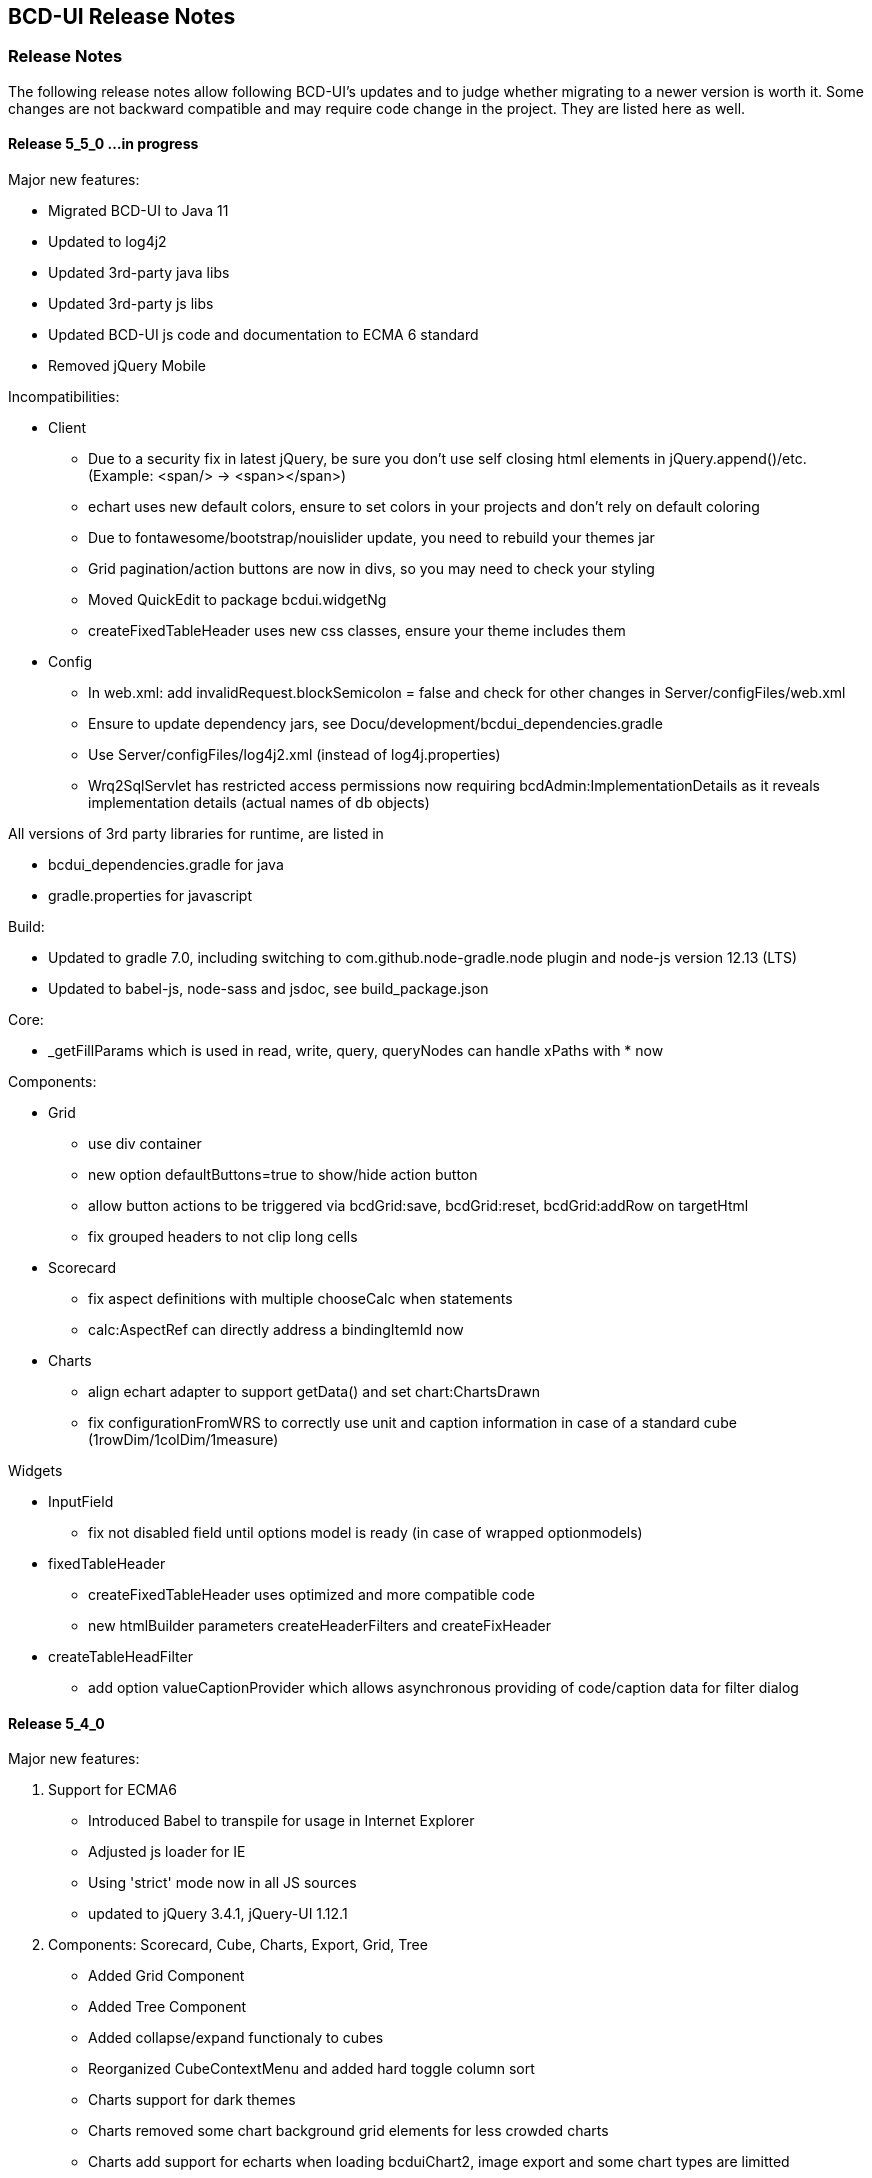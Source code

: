 [[DocReleaseNotes]]
== BCD-UI Release Notes

=== Release Notes

The following release notes allow following BCD-UI's updates and to judge whether migrating to a newer version is worth it.
Some changes are not backward compatible and may require code change in the project. They are listed here as well.

==== Release 5_5_0 ...in progress

.Major new features:
* Migrated BCD-UI to Java 11
* Updated to log4j2
* Updated 3rd-party java libs
* Updated 3rd-party js libs
* Updated BCD-UI js code and documentation to ECMA 6 standard
* Removed jQuery Mobile

.Incompatibilities:
* Client
** Due to a security fix in latest jQuery, be sure you don't use self closing html elements in jQuery.append()/etc. (Example: <span/> -> <span></span>)
** echart uses new default colors, ensure to set colors in your projects and don't rely on default coloring
** Due to fontawesome/bootstrap/nouislider update, you need to rebuild your themes jar
** Grid pagination/action buttons are now in divs, so you may need to check your styling
** Moved QuickEdit to package bcdui.widgetNg
** createFixedTableHeader uses new css classes, ensure your theme includes them
* Config
** In web.xml: add invalidRequest.blockSemicolon = false and check for other changes in Server/configFiles/web.xml
** Ensure to update dependency jars, see Docu/development/bcdui_dependencies.gradle
** Use Server/configFiles/log4j2.xml (instead of log4j.properties)
** Wrq2SqlServlet has restricted access permissions now requiring bcdAdmin:ImplementationDetails as it reveals implementation details (actual names of db objects)

.All versions of 3rd party libraries for runtime, are listed in
* bcdui_dependencies.gradle for java
* gradle.properties for javascript

.Build:
* Updated to gradle 7.0, including switching to com.github.node-gradle.node plugin and node-js version 12.13 (LTS)
* Updated to babel-js, node-sass and jsdoc, see build_package.json

.Core:
* _getFillParams which is used in read, write, query, queryNodes can handle xPaths with * now

.Components:
* Grid
** use div container
** new option defaultButtons=true to show/hide action button
** allow button actions to be triggered via bcdGrid:save, bcdGrid:reset, bcdGrid:addRow on targetHtml
** fix grouped headers to not clip long cells

* Scorecard
** fix aspect definitions with multiple chooseCalc when statements
** calc:AspectRef can directly address a bindingItemId now

* Charts
** align echart adapter to support getData() and set chart:ChartsDrawn
** fix configurationFromWRS to correctly use unit and caption information in case of a standard cube (1rowDim/1colDim/1measure)

.Widgets
* InputField
** fix not disabled field until options model is ready (in case of wrapped optionmodels)

* fixedTableHeader
** createFixedTableHeader uses optimized and more compatible code
** new htmlBuilder parameters createHeaderFilters and createFixHeader

* createTableHeadFilter
** add option valueCaptionProvider which allows asynchronous providing of code/caption data for filter dialog

==== Release 5_4_0

.Major new features:

. Support for ECMA6
* Introduced Babel to transpile for usage in Internet Explorer
* Adjusted js loader for IE
* Using 'strict' mode now in all JS sources
* updated to jQuery 3.4.1, jQuery-UI 1.12.1

. Components: Scorecard, Cube, Charts, Export, Grid, Tree
* Added Grid Component
* Added Tree Component
* Added collapse/expand functionaly to cubes
* Reorganized CubeContextMenu and added hard toggle column sort
* Charts support for dark themes
* Charts removed some chart background grid elements for less crowded charts
* Charts add support for echarts when loading bcduiChart2, image export and some chart types are limitted
* Add support for radar chart when using it
* Cube allows dims-only and measure-only reports, for measure only, you can decide if the data should be aggregated or not
* Cube DND flyover when specifying @description on LevelRef and Measure nodes
* Renderer doesn't need an existing targetHtml nor defining one at all on creation. Member function setTargetHtml can be used to set and change target.
The Renderer either works directly with the specified element or (in case of specified via id) does an element lookup by id.
* Excel Report export moved to client side using FileSaver.js
* Detail Export got column chooser options, check exportMode attribute for a customized column export/save selection and a wrqModify callback function
* Remove client refresh on detail export which is not needed. Change context menu action from
    <JavaScriptAction>bcdui._migPjs._$(this.eventSrcElement).trigger("cubeActions:contextMenuCubeClientRefresh", {actionId: 'exportWysiwygAsExcel'})</JavaScriptAction>
    to
    <JavaScriptAction>bcdui._migPjs._$(this.eventSrcElement).trigger("cubeActions:reportExport")</JavaScriptAction>
* Added support for voice and free-text control

. Widgets
* periodChooser got new options: useSimpleXPath to use a straight forward xpath, autoPopup to directly show the popup calendar and suppressButtons to not show any buttons at all, showClearButton (default on for non mandatory) to allow cleaning of input
* createFilterTableHeader function to add a filter header on a renderer. Uses createTableHeadFilter function which can be reused for other header filters (like grid) 
* enableNavPath attribute to turn on/off navPath linkage (default is off (false))
* New widget: "slider", based on noUiSlider implementation
* Context menu: added support for multi-context, i.e. <div contextId="is-editable is-removable"></div>
* menu.xml: added implicit i18n support for title, caption attributes; please, take a look at "incompatibilites" as well.
* Introduce body bcdSingletonHolder div where bcdCalendar, bcdAutocompletionBox, etc should be attached
* tab menu fires custom events (bcd:widget.tab.hide bcd:widget.tab.show) on the single tab areas
* inputField gets hideWildcardChar option to not attach asterisk characters (dimchooser supports it via dimconfig)
* tabMenu can be persisten
* New PasteList widget with support of in-clause

. Core
* Promise polyfill: ecma6-promise (used for IE)
* Wrs: add support for JDBC SQLXML type
* Wrs: Added filter with support for http 'expires' and '304' with 'Last-Modified' controlled by bcd_cache_scope
* SimpleModel: add saveChain/Parameters to be able to modify save actions
* DataProvider: added support for xpath with placeholders/fill parameters for query/queryNodes/read/write/remove operations. Mainly for handling quote/apostrophe issues when dynamically building up xPath Expressions
    Example: bcdui.wkModels.guiStatus.read("//guiStatus:ClientSettings/guiStatus:Test[@caption='{{=it[0]}}' and @caption2='{{=it[1]}}']", ["china's republic", "drag\"n drop"]);
* BindingSet Relation added IsLike condition for joins
* filterRowsTemplate gets enhancement of condition attributes and filterlists
* moved save handling from SimpleModel to DataProvider
* New bnd:BindingSet/bnd:C/@skipStartupRead attribute. If set to true, this BindingItem is not read on startup

. Themes
* theme update: the new bcd-ui theme is based on Bootstrap v4.3.1, with FontAwesome 5.8.1 included
* new pageEffect bcdEffectPageStickyFooter
* HtmlBuilderTemplate passes-through any attribute on wrs:C in {http://www.w3.org/1999/xhtml} namespace - prefixed by 'html' - and merges html:class appropriately
* HtmlBuilderTemplate sets bcdNegNumber class on an element in case number's value is negative

. Security
* Server writing passwords is now secured and salt is added automatically
* added implicit subjectFilter bcd_userId:userId with fixed filter value
* client-controlled subject filters
** the new servlet-filter de.businesscode.bcdui.web.filters.SubjectSettingsFilter allows setting subject filters from client
** client-controlled subject filters can be set from client via bcdui.util.security API
* Optimized row level security supporting data not requiring filtering: SubjectFilterType in subjectSettings.xml can be tagged to say null-values can be accessed by everyone in reading
* SubjectFilters sare now also applied during write.
** All values must be in the values that are also allowed on reading
** Missing values are added if the are in SubjectFilters but not in the Wrs as long as they are unambiguous
** Allowed are a single SubjectFilter, a flat bnd:And or a flat bnd:Or, but no nested expressions
* OAuth2: add general support with Shiro integration for authentication.
** Add OAuth2 authentication modules for Microsoft Azure / Graph and Google and allow combining with bcd_sec_ authorization
* Default timeout for bcd_sec_usersettings changed from 2 min to 1 hour in shiro settings to decrease database reads

. Server
* Updated 3rd party jars (apache commons etc) to latest versions
* Add notLike and notIn operators to f:Filter, including universal filter widget
* Wrq where and having clause does now understand virual binding items: f:Expression/@bRef referencing a wrq:Columns/wrq:C which is having a wrq:Calc expressing, are now using that wrq:Calc expression
* New /bnd:BindingSet/bnd:C/@skipStartupRead to allow skipping an binding item at inital read on startup
. Build / Dev / Docu
* In Eclipse, sub-projects Client, Server, Theme etc now have names BCD-UI--SubProjectName to keep them together in the navigation tree
* Switched to gradle 4.2, added gradle wrapper, updated nodeJs to 6.11
* Updated bcduiApiStubs.js to fit Eclipse Oxygen+Tern and IDEA 2017.2
* HTML JS API docu is now showing source names and lines
* Updated web.xml to reflect an improved default setup

.Major bug fixes:
* I18n: local messages.xml catalog file can contain multi language enabling full i18n support w/o database
* HTML Custom Elements for Safari broke after Safari switched to Webcomponents API v1
* DBProperties did not close its db connection correctly

.Backward Incompatibilities:

* Menu: when using old scss themes, you need to specify '{ bcdui: { legacyTheme: true } }' in bcdui/conf/settings.json
* jQueryMobile is not compatible with jQuery 3.x anymore. When using jQueryMobile, you need to build bcdui with a jQuery 2.x
* bcd_virtualFileSystem got additional columns updatedBy, last_update, bcd_userId with additional writebacks and security constraints and a new additional key column
* Component: cube/scorecard blindUpDowns, ranking require new i18n keys (bcd_Rank_, bcd_Sc_Blind_, bcd_Cb_Blind_)
* Charts: Moved VML drawer to BCD-UI-DE
* Updated 3rd party jars (apache commons etc) to latest versions
* Cube: for templateManager, RankingEditor or Summary, you need to include bcduiComponent in addition to bcduiCube. Symptom: _renderSummaryArea is undefined
** CubeContextMenu, Sort Measre is replaced by Column Sorting, when using custom context menus, remove calls to setSortMeasure, add calls to setColumnSort
** If a template is selected and then maually modified later, cube:Layout/@name and @description attributes are appeded with ' - '+bcd_Edit_Modified
* Export: removed bcdui.component.exports.excel functions (detailExport, exportHTMLElement). Use bcdui.component.exports detailExport, exportWysiwygAsExcel functions.
* New entries for Eclipse injection to support ECMA5 transpiled sources, see Docu/development/eclipseInjected.xml
* Widgets: navpath generation is turned off by default, use widget's enableNavPath attribute to turn it on
* menu.xml: "bcdTranslate" attribute dropped, use "caption" instead
* I18n
** the servlet de.businesscode.bcdui.web.i18n.I18nServlet must be registered in web.xml (and made accessible to public)
** the servlet filter de.businesscode.bcdui.web.filters.SubjectSettingsFilter must be registered to web.xml, right after security filter (i.e. shiro)
** Add user_login to bcd_sec_user
** If you want to use salted passwords, add password_salt to bcd_sec_user and salt existing passowrds
** Also add bcdui/i18n/default/lang if you want another default language than en, see web.xml
* removed bcdui.widget._createTopLevelElement function, switch to use bcdui.util.getSingletonElement
* SubjectFilters are now also applied on writing, details see above
* bcd_user_sec writing is now secured if using the new BindingSet xml
* Signiture of WriteProcessingCallback#processEndRow changed
* FAR module is optional, specify it in your bcduiLoadFiles attribute
* Increased timeout for bcd_sec_usersettings is now 1 hour, was 2 min
* In some cases requestDocumentBuilder.xslt, also used in AutoModel, did not limit the bRefs from filters to those given in the list, no it does. If setup incorrectly before, they are missing now.

==== Release 5_2_0

.Major new features:

. Components: Scorecard, Cube, Charts, Export
* Scorecard configurator added support for templates, ranking, sorting
* New reporting component added: a Free Analysis Report component (FAR)

. Widgets
* htmlHeaderBuilder now adds css classes bcdDimension/bcdMeasure
* New filter widget bcduiUniversalFilterNg allowing AND/OR expressions

. Core
* wrs-request wrq now supports HAVING clause
* New bcdui.wkModels.bcdCategories well-known model
* New Wrq2SqlServlet returning plain SQL generated from WRS-Request
* Extended features for taking over filters for detail export and drill

.Backward Incompatibilities:
. dm:FilterTranslation, dm:DimensionTranslation and dm:PeriodTranslation were renamed to dm:FT, dm:DT and dm:PT
. dm:FilterTranslation toRangeWhen attribute was moved to dm:PeriodTranslation
. LoginServlet was removed, adjust web.xml and let loginform have action=""
. bcdui.utils.wrsUtils.postWrs: onSuccessCb, onFailureCb become onSuccess, onFailure

==== Release 5_1_0

.Major new features:

. Components: Scorecard, Cube, Charts, Export
* Added Scorecard configurator with a drag'n drop area similar to the cube one
* Scorecard new scc:Description element in configuration, picked up by tooltip
* Scorecard new scc:Kpi/@skipAspects allows to list space separated per kpi, which aspects do not apply. Per default bcdFailure and bcdFrequeny are disabled for KPI which are not of type i/t
* dm:Measure element has got dm:Categories definition, currently supported by Free Analysis Report component (FAR)
* new dm:DimensionsAndMeasures/dm:Dimensions/dm:DimensionRef element now references dm:Levels of entire Dimension from /bcdui/conf/dimensions.xml
* new dm:CategoryTypes element defining a global set of categories used for Dimensions and Levels in /bcdui/conf/categories.xml

. Widgets
* New widget: Added dropDown Button functionality
* PeriodChooser has quick-pick options for LastDay/Week/Month (depending on the allowed options)
* DimensionChooser has new parameter to limit number of shown levels
* SideBySideChooser has new parameter doSortOptions to enable/disable sorting of optionsmodel (default is true)
* SideBySideChooser has got up/down controls to rearrange target selection

. Core
* bcdui.core.DataProviderWithXPathNodes can now be used as input model for transformations.

. Security / Bindings / WebRowSet
* Preventing XML injection via entities and XIncludes for client provided files

. Build / Dev / Docu
* Eclipse ApiStubs for IDE autosuggest is now one file only
* JSDoc Introduced new well-known types for modelXPath, WritableModelXPath, chainDef, i18nToken, targetHtmlRef

.Major bug fixes:
. META-INF/gitInformation about git's local repo status is back again

.Incompatibilities:
. Removed SideBySideChooser source and targetKey attributes. source/targetCaption (removed prefix 'default') attributes support i18n now
. DimensionChooser auto hides level selector if number of visible levels is 1, this now also applies i fonly one is left via visible=false
. Library logging is using application server's local time for timestamps (has used database timestamp before).
  Due to asynchronous nature of logging the logging event creation time is now captured rather than database record insertion time.
  Affected loggers: bcd_log_access, bcd_log_error, bcd_log_login, bcd_log_page, bcd_log_session, bcd_log_sql
. bcdui.core.DataProviderWithXPathNodes: .getData() returns a document now (instead of an element), hence if used as a parameter to XSL-T the
  parameter references the document the root element is accessed via xpath: $someParam/* ( previously was referenced by $someParam ).
  Related to this change /wrs/requestDocumentBuilder.xslt has been modified on lookups for params: $additionalFilterXPath, $additionalPassiveFilterXPath
  both using the DataProviderWithXPathNodes
. If you used cubeConfigurator's isDefaultHtmlLayout='false' before, you need to provide bcdCubeDndMatrix container yourself

==== Release 5_0_0

Major new features:

. Overall
* Made BCD-UI Community Edition available on github

Incompatibilities:
. Removed widgets: button, textArea and sideBySideChooser. Use widgetNg variants instead.
. web.xml: remap servlet-class for bcdui4.CacheManager to de.businesscode.bcdui.web.servlets.CacheManagerEnterprise
. Static Resources: change API call from StaticResourceServlet.Resource.fetchResource(..) to StaticResourceServlet.StaticResourceProvider.getInstance().getResource(..)
. Mapping of client artifacts has changed from '/bcdui/js/...' to '/bcdui/js/...' and for xslt accordingly.
. if you used cubeConfigurator's isDefaultHtmlLayout='false' before, you need to provide bcdCubeDndMatrix container yourself

Internal:
. Switched scorecard and cube dnd to 960 grid for defaultHtml Layout

==== Release 4_6_1

Major new features:
. Components: Scorecard, Cube, Grid, Charts, Export
* Cube/cubeModel default status model is guiStatusEstablished now
* New Wrs-to-Excel feature, also supporting writing into Excel templates. bcdui.component.exports.exportToExcelTemplate
* Aligned export filename generation when using navpaths, navpath info also available in wysiwyg and detail export
* Added predefined bcdRawValues scorecard aspect to report indicator and total values
* Added toRangeWhen FilterTranslation support for scorecard to analysis drills
* Enhanced bcdAspectDefaultWrqBuilder to support aspect dimensions filters
* CubeConfigurator, use bcdui.config.clientRights.bcdCubeTemplateEdit well known user right for hasUserEditRole attribute (either * for all or cubeId as value)
* CubeDND area uses i18n keys (bcd_*Dimensions, bcd_*Measures) for headers and background.
* Scorecard new whenKpiAttr switch for aspects
* CubeConfigurator, added maxMeasures and maxDimension limitation options

. Widgets
* PeriodChooser supports postfixes
* BlindUpDown listens on targetXPath changes and sets min-width depending on the width of its body
* Automatic navPath generation for widgets. Use bcdui.widget.createNavPath to grab/draw/update formatted captions or bcdui.widget.getCurrentNavPath as a plain getter.
* New attribute WidgetCaption where you can define a name for the widget (e.g. used in navPath) Use bcdui.widget.getWidgetCaption to get (translated) WidgetCaption attribute
* New attribute noEffect for blindUpDown for a simple show/hide (to avoid issues with IE chart gradients)
* Switched to NG versions of button, sideBySide and textarea
* Aligned scorecard/cube/chart tooltips

. Core
* Add new config feature for project-wide settings, defaults can be overwritten in bcdui/conf/settings.json
* BuiErrorLogAppender, BuiAccessLogAppender are added programmatically. Same for listener classes and levels
* New extension points renderHeaderColumnToken and createHeaderRow in htmlHeaderBuilder to customize add specific renderer to a header
* bcdui.config.clientRights object holds "bcdClient" security settings as array
* New bnd:WrqModifiers element for BindingSets allowing last-menu server-only WrsRequest modifications, for example to add or modify a f:Filter to fit table partitioning.
* wrsUtils do now accept DataProvider instead of DOM

. Security / Bindings / WebRowSet
* SubjectFilter in a BindingSet/SubjectSettings/SubjectFilters can be nested within And, Or elements. Top level default connective is AND.
* Cleaned reserved words list for oracle for select clause
* New WrsRequest modifier system for manipulating requests server side, just before they hit the database
* SubjectSetting bcdExport:maxRows and bcdWrs:maxRows added which allows user specific setting of export and wrs row limits
* New Windows-based single sign on with kerberos SPNEGO
* SubjectSettings row level security can now handle IN clause for few values instead of table join


Incompatibilities:
. Cube measure sort is only available when no VDMs or column dimensions are available
. Dimchooser works on bcdDimension attributes now, f:Or[@id] is replaced with bcdDimension, f:And[@id] attribute was removed
. Dimchooser's configuration model has renderer namespace and filterCondition element is aligned to FilterCondition
. buildPeriodFilters.xslt was removed
. PeriodChooser/formulaEditor, removed use of bcdWidgetId and removed legacy id bcdContainer_ prefix
. Remove de.businesscode.bcdui.web.errorLogging.BuiErrorLogAppender from log4j.properties to avoid double logging
. SubjectFilter elements in a BindingSet document must be collected inside the SubjectFilters root element
. Aligned columns in bcd_log_* tables. Double check yours against the well known ones in BCDUI
. Renamed bcd_error_logging bindingSet to bcd_log_error
. Renamed WidgetNG button onclick to onClickAction to avoid customTags issue with html onclick
. Please double check log4j.properties and web.xml for updated logging entries (session logging needs web.xml listener and shiro authenticator listener)
. Log tables need a log_time column which uses a default timestamp
. bcd_log_page renamed to bcd_log_pageperformance
. When using cellAndGuiStatusFilter via filterFromCell.xslt, period filters don't have @dateFrom/To attributes anymore
. Reduced list of Oracle reserved words, may lead to unwanted table alias in SQL. Consider bcdNoTableAlias. or raise list needs to be extended again for common cases.
. removed activeX based exports and especially mergeExport from lib, application exports should use the new ones (or include the merge function in the application)
. cube hides empty cells now by default. If this is not required, use cube:Layout/@removeEmptyCells="false"
. tree renderer uses buttonNG template, update specific renderers from button to buttonNg
. Removed ActiveX base client ide exports
. legacy themes need #bcdChartToolTip setting

==== Release 4_6_0

Major new features:

. Overall
* Reworked and updated JSDoc for all public JS API, provided as searchable HTML docu
* Removed all global JS symbols except bcdui and guiStatus
* Clear separation of public and private JS API calls via JSDoc
* Generating jsApiStubs with public API for IDE support
* Introduced file goups allowing to load only parts of BCD-UI
* Introduced targetHtml attribute which supports dom/jquery elements, selectors and ids for renderers and widgets
* Introduced HTML custom elements for renderers and widgets

. Components: Scorecard, Cube, Grid, Charts, Export

* Cube can now be instantiated as a class via new.
* New parameter 'contextMenu' for Cube and Scorecard allows to provide a custom url. true means default context menu, false is default and means no context menu.
* Export: 'no export' messsage is now i18n and supports custom messages.
* Scorecard aspects: Introduced calc:ExtensionRef as a reference to a fix value in scc:Extensions.
* Added common dm:DetailData specification for scorecard and cube.
* Introducing config attribute as a replacement for metaData, metaDataModel

. Widgets
* Introducing targetHtml attribute which supports dom/jquery elements, selectors and ids
* Switched to js rendering for widgets: dimChooser,formulaEditor,inputField,multiSelect,periodChooser,sideBySideChooser,singleSelect,textArea
* PeriodChooser sets "firstSelectableDay" (when not given, use today) when clicking the input fields
* For BlindUpDown Area, removed bodyIdOrElement and extra div in html, just provide targetHtml with body content. A blindUpDown change fires guiStatus now.

. Core
* Added various functions to dataProviders (write, read, remove, query, queryNodes, fire, onChange, removeDataListener, serialize)
* Added widget functions i18nAlert, i18nConfirm
* Added onReady and onceReady functions to AbstractExecutable
* Introduced DataProvier.fire(), removed need for having before/after listener sides. Handling is now done 'after' modification only
* DataProviderHolder can now be instantiated without a source and the source can be provided later
* DataProviders are firing onChange() when getting in ready status
* DataProvider write(), remove() set uncommitted-writes flag. Executing leads to WaitingForUncomittedChanges status (not ready) in this case until fire() is called. Fire and SimpleModel data load resets flag and sets ready.
* fire() executes ModelUpdater if available. This leads to additional ready status listener calls
* AutoModel got orderByBRefs parameter for optional customized ordering
* Adjustments to support Edge including some temporary workarounds until some confirmed Edge issues are fixed
* Switch to Servlet 3.0 spec, updated jars

. Themes
* Added uploader styling
* Simplified sidebar effect, item and section html/css
* bcdReport uses nth Child for even/odd coloring

. Security / Bindings / WebRowSet

* Closed remaining security wholes found by HP Fortify

. Build / dev

* Switched build system to gradle
* Producing a development distribution now

* Producing a browsable API HTML documentation now
* Providing autosuggest support for IDEs via API stubs now
* Providing js source code maps now
* Documentation files do now support all browsers (XSLT applied are applied during build instead of during browsing)

* Eclipse injection of BCD-UI into a project does now copy all binaries onto their final places, allowing a simple "export war" to create a build.


Major bug fixes:


Deprecated:

. targetHtmlElementId/targetHTMLElementId, use targetHtml instead
. metaData, metaDataModel, use config instead
. fireBeforeDataModification, fireAfterDataModification, use fire instead after modification (old functions available via legacySymbols)

Incompatibilities:

. Components:

* Scorecard: CategoryModel is not longer an extra scorecard parameter but found in scorecard configuration as /*/scc:CategoryTypes
* Scorecard: Js class Scorecard was renamed to ScorecardModel. Scorecard is now the scorecard renderer pluy model.
* Scorecard: scc:Kpi/@aggr was removed, it served as a default for calc:ValueRef/@aggr, but was confusing, use calc:ValueRef/@aggr directly.
* Cube: Moved bcdui.component.cubeConfiguratorDND to bcdui.component.cube.configuratorDND (similar for .cubeConfigurator, .cubeRankingEditor, .cubeTemplateManager)
* Cube: Format of detail export information changed, for new format see cube.xsd. Also note that 'scope' is now provided via chainParameters
* Cube/Scorecard: isDefaultContextMenu was renamed to contextMenu and supports custom urls now in addition to boolean
* Uploader: Updated uploader bindings to follow bcd_* naming convention

. Widgets:

* Renamed widgetNG package to widgetNg. Use case sensitive(!) regex search: ([a-z])NG(\W) and replace: $1Ng$2 to update your project
* Strict camelCase for: tab/menu widget attributes rendererUrl, modelUrl, handlerJsClassName; inputField Widget attribute: onEscKey; userMessagesViewer widget: rendererUrl, bcdui.wrs.wrsUtil.validateModel attribute stylesheetUrl
* Removed button widget params: contextPath, name and rendererUrl
* Removed (most) widget xslt files (e.g. singleSelect.xslt, singleSelectTemplate.xslt). Import widget/widget.xslt instead
* Renamed inputField widget parameter bcdAutofit to autofit
* Renamed legacy calendar switch bcdPopCalendarLegacy to bcdui.widget.periodChooser.bcdPopCalendarLegacy
* Moved bcdui.core.clipboard to bcdui.util.clipboard
* Moved bcdui.core.datetime to bcdui.util.datetime
* Moved bcdui.core.* to bcdui.util.url: translateRelativeURL, resolveToFullURLPathWithCurrentURL, isAbsoluteURL, extractFolderFromURL, resolveURLWithXMLBase
* Moved bcdui.core.* to bcdui.util.xml: getParentNode, quoteXMLString, cloneElementContent, nextElementSibling, renameElement
* Moved global popupCalendar(...) function to bcdui.widget.periodChooser.popUpCalendar(...)
* DimensionChooser does not need optionsModelXPath (+ relative) anymore. "dimensionName" attribute was renamed to "dimension"
* DimensionChooser uses /bcdui/conf/dimensions.xml as fixed dimensions model with http://www.businesscode.de/schema/bcdui/dimmeas-1.0.0 as default namespace. Hierachy level between Dimensions and Level elements, Level attribute "unique" replaces "requires" Nodes

. Core

* Removed all global JS symbols including all $ functions, except bcdui and guiStatus
* Removed _addDataModificationListener, _removeDataModificationListener. Use onChange, removeDataListener instead
* Removed bcdui.easing package
* AutoModel isDistinct default value is false now
* DataProviderWithXPath, DataProviderWithXPathNodes both don't auto create xpath anymore (was done via obsolete fireBeforeDataModification)
* Fixed typo in bcdui.i18n.syncTranslateFormateMessage and translateFormateMessage to syncTranslateFormatMessage and translateFormatMessage
* Renamed afterDataModification to callback
* paramBag moved to bcdui.core.paramBag

. Theme

* Added bcd prefix to .sidebar* .grip* css classes
* Switched from bcdTitleArea, bcdSideBarItem, bcdSideBarItemHeader, bcdSideBarItemBody, bcdSideBarItemCaption to bcdSection, bcdItem, bcdSectionCaption, bcdCaption
* bcdSideBarEffect, bcdSideBarGrip*, bcdSideBarArea divs are automatically created if needed, so remove them in your code
* HtmlBuilderTemplate does not render specific bcdEven/bcdOdd classes anymore, odd/even is nown handled via css n-th child
* Pageeffects are handled via class attributes (bcdEffect...) at bcdSideBarContainer. No need to call init with arguments anymore.


==== Release 4_5_7

Major new features:

. Scorecard, Cube, Grid, Charts

* component JSP,XSLT,XML Api and documentation are generated out of api
* cubeDragNDrop is now based on connectables
* improved cube ranking area rendering and using widgetNGs now
* improved chart from cube (multi-axis, better captions, more dimension/measure combinations)
* simplified class generation (bcdEven/Odd/Total) for htmlbuilder
* grid context menu can be limited to grid table only (not pagination etc) by setting context id "innerGrid" to contextmenu
* Upload Module: FileValidate got new APIs: runValidateSql() and customValidateReferenceData() to alleviate creation of validation SQLs.

. Widgets

* major dimchooser code cleanup, incl. listening on filter changes from outside
* widget JSP,XSLT,XML Api and documentation are generated out of api
* new widget NG: connectable
* sideBySide NG is now based on connectables
* added missing attributes to sideBySide and inputField tag/js/jsp api
* sidebar and page effects are available via bcdui.widget.pageEffects

. Core

* bcdui.core.ready waits for jQuery to be ready. Avoids Prototype/IE8/cache issues with e.g. staticModel defered init
* static models without a data attribute are generated as empty models
* added Promise polyfill
* modelupdater, automodel are also available as core functions now, not only via factory
* removal of prototype.js (keep copy of patched version in external libs)
* removal of IE version less than 8 specific code (iframe, scroll offsets)
* ie8 support only via included modules (bcdui/module/extensions/ie8Polyfills.js)
* core (activity/bcdui) JSP,XSLT,XML Api and documentation are generated out of api
* bcdui.wkModels.guiStatusEstablished holds the initial guiStatus after page entry/modelupdaters and is also one of the implicit trafochain params
* new js variables for guiStatus, _bcduiConfig, bcdI18nModel (see incompatibilities)
* xsl:import does now understand href="{bcdui.cp}/something" to make it location independent especially when in case of scorecard the xslt inlined or imported from an XML
* createModel allows specifying mimeType

. Themes

* generated targetHtmlElements will have a class attribute named after the type (e.g. bcdChart, bcdGrid, bcdSingleSelect)

. Security / Bindings / WebRowSet

* &lt;wrs:C&gt; element allows definition of any custom attributes from a well-known custom namespace: 'http://www.businesscode.de/schema/bcdui/customization-1.0.0' (well-known prefix: 'cust')
which are also exposed to the client in wrs:Header


Major bug fixes:

. fixed cube tag to support template manager without the need of a ranking editor
. dimchooser should not initially clean its targetmodel
. cube toggle hideTotals accidently removes all rows (chrome only)
. Tree renderer.xslt provided a wrong param colNo (off-by-one) to template renderHeaderColumnToken, which is used for specific cell renderer
. A Scorecard having kpis as columns, did show kpi-id instead of kpi caption in the output plus aspects were not treated correctly in some cases

Incompatibilities:

. lib cube and grid actions observers are jquery based now, check local context menu entries for .fire calls and change them e.g. with bcdui._migPjs._$(this.eventSrcElement).trigger(...)
. widgetNG xslt/xapi template names now have a NG postfix, e.g. buttonNG
. models need either a requestDoc or url. Dummy models which only have an id attribute are not allowed anymore.
. IE8 support is only available via distribution.include = bcdui/module/extensions/** (FF,IE,Chrome, etc) or bcdui/module/extensions/ie8Polyfills.js (IE8 only)
. if prototype.js is needed within the project, you need to load in the project after bcdui
. IE version less than 8 will suffer from overlay and scroll offset issues
. removed attribute onFinishAction from executeXslt
. chart targetHtmlElements don't have the chart chart_{id} class naming anymore
. components rendered via xslt/xapi get a new class name based on their type e.g. bcdChart
. old SideBySide widget needs to provide optionsModelId and optionsModelXPath parameters separately in XSLT/XML api
. JsDataProvider jsp api takes action as body and not as attribute anymore
. injected projects need to update .project and .classpath to make use of the new generated code
. removed factory.xslt, use core.xslt instead
. removed htmlInputs.xslt, use widget.xslt instead
. renamed widgetXslt.xslt to widgetNG.xslt
. guiStatus javascript variable does not exist anymore use "bcdui.wkModels.guiStatus" instead
. _bcduiConfig was moved to bcdui.config
. bcdI18nModel javascript variable does not exist anymore use "bcdui.wkModels.bcdI18nModel" instead
. Legacy themes may need an update for the cube dragndrop/ranking area. See dhl-classic theme for details.
. new cube DnD Area and Ranking Area requires IE8 or higher (so check your frame tag for IE7 meta elements)
. removed optional cleanClientSettings=false from applyAction function
. generated sources use generated ids with prefixed bcdSId_ or bcdCId_ (Server/Client-sided), generated targetHTMLElement ids are generated from the id plus _tE postfix
. Scorecard: measurePerAggr are now in scc: namespace, adjust your aggregators to this.
. htmlbuilder bcdEven/Odd/Total simplification needs legacy theme updates
. strict camelCase for cubeConfigurator attributes: isDefaultHtmlLayout, rankingTargetHtmlElementId, templateTargetHtmlElementId and summaryTargetHtmlElementId
. cubeDND now strictly takes data from /*/cube:Dimensions/dm:LevelRef if present, otherwise from //dm:Dimensions/dm:LevelRef and from */cube:Measures/dm:MeasureRef if present, otherwise from //dm:Measures/dm:Measure
. the uploadFileValidateCommit.tag now loads the error data from 'upload_FailedRows_noHead' BindingSet and not 'upload_FailedRows_plusHead' - only the binding reference has changed, anything else remains.

==== Release 4_5_6

Major new features:

. Scorecard, Cube, Grid, Charts

* New client side calc:Ian for is-a-number and made calc:Igt available in formulaParser
* Cube default DetailExport list can now be pre or postpended
* CubeConfigurator new isDefaultContextMenu and isDefaultHtmlLayout parameters
* Added new param colDimNrOfColDims dto colDim.xslt for simple cases
* Hiding non-% units if no number is present
* Added scc:CategoryTypeRefs/scc:CategoryTypeRef/@asKpiAttribute to make the category an wrs:A attribute
* Allowing scc:Precalc also for aspects with WrqGenerator
* Excel detail export is now using POST instead of GET
* Isolated htmlHeaderBuilder for generating complex headers outside of htmlBuilder

. Widgets

* New css classes for menu bcdActive and bcdActivePath to highlight the currently selected item/page
* Cube ranking and template editors, blind up/down and popcalendar uses utf8 characters (via css content) instead of images
* User Messages Viewer renders last_modified information in second column
* Added jqueryui modules tab and selectable
* Detail export allows providing detail export filename as /wrq:WrsRequest/@bcdFileName
* Treeview is not listening on its status in guiStatus
* new SideBySideChooser WidgetNG

. Core

* Renderer allows for partial redisplay now via partialHtmlTargets param in execute()
* XMLDocument does now also have getData() returning itself
* Allow autogenerated name resp. id for ConstantDataProvider, Renderer, ModelWrapper, StaticModel
* Allow an embedded xsl:stylesheet in chain:Chain/chain:Stylesheet and also an JsProcFct child with a js transformator
* Attach the bcdui.core.Renderer js object to its targetHtml as bcdRenderer
* Build scripts are now JDK 1.8 compatible
* Allowing strict camelcase "targetHtmlElementId" in more places
* DB types are now derived from prepared statements instead of select where 1=0
* ORDER BY (desc and asc) as well as TOP-N (top and bottom) bring nulls to the end of list now on all databases

. Themes

* Introducing new SCSS/960 grid based themes. Properties file can have two new properties:
"distribution.theme.inherit" which may point to a differnet theme name from where images are merged into the theme
and "distribution.theme.legacy" which can be set to true for old style themes.

. Security / Bindings / WebRowSet

* Added support for MS-SQLServer


Major bug fixes:

. close unmanaged connection in ziplet

Incompatibilities:

. Cube DetailExport does not auto-generate i=0 t=1 filters anymore. If you need them you need to add local ones to your measure.
. Removed "isAdditive" attribute from cube:DetailExport element. You can now use isPrepend or isPostpend (=true) to place columns before or after the local list. A former isAdditive=true can be replaced with isPostpend=true.
. Cube ranking, Cube template and Blind up/down widgets use utf8 chars now.
. Cube ranking, Cube template editor now got bcd class names. Old themes need to be adjusted
. Popup calendar uses utf8 chars instead of images. To support the old style you need to set a js variable bcdPopCalendarLegacy=true before initializing bcdui
. New grid positioning of input cell may require css adjustments in older themes
. bcdCube class name was replaced with bcdReport. Be sure to update local css files
. withReadyObjects() is not longer waiting for objects to be registered if it gets the dp and not just its id
. Instead of 1.6 workspace default is now used for JDK
. Treeview: in thead css classes th.bcdHeader, th.bcdEmpty, tr.bcdHeaderRowX and tr.bcd[Not]LastRow are not longer there, use a different css selectors, should be possible in all cases
tr/@bcdLeaf="true" is also gone, check class bcdLeaf instead. In general, header is now almost identical to the one known from htmlBuilder.

. When overwriting htmlBuilder with specificRenderers, you also have to apply htmlHeaderBuilderTemplate.xslt now, before it was only htmlBuilderTemplate.xslt in the container xslt.

==== Release 4_5_5

Major new features:

. Scorecard, Cube, Grid, Charts

* cmp:Grid has got more configuration parameters
* cmp:Grid supports LOV references which are defined at BindingSet level
* cmp:Grid supports i18n-tag in @caption on the BindingItem, just set the caption to "&amp;xE0FF;admin.role.description" (the first character &amp;xE0FF; is bcdui.i18n.TAG character)
* SYLK Excel Export prefers given wrq:C caption attribute over binding item caption attribute

. Widgets

* SideBySideChooser: add support for WRS targetXPath with inlining values separated by given delimiter, default is '/'
* contextMenu: the context object has been enhanced with .bcdRowIdent and .bcdColIdent properties, so in JavaScriptAction you can access it this way, i.e. console.info("row ident", this.bcdRowIdent);
* Formula parser can now handle igt and ian (is greater than, is a number)

. Core

* Beside XSLT, js-function and .dott transformers are now possible as well.
* Models can be Javascript now in addition to DOM.
* Webworker are now supported for .js files containing transformers.
* TransformationChain does now understand all forms of chain/url itself, caller does not need anymore to build a chain.
* New "is a number" client side calc:Ian.
* wrsUtils Package: bcdui.wrs.wrsUtil.getNextIdentifier(),
API support for table-based sequencing; requires well-known binding set: bcd_identifier and
the servlet in web.xml
* BindingSet / WRS: wrs:References nodes which are defined in a BindingSet are now also pushed to the client and are available inside the WRS
* Changes on 3rdParty libs:

* Added ECMA5 lanuage feature polyfill ddr-ecma5.js



Major bug fixes:

. Grid Component: the Grid Controller is initialized even though no data is found in Wrs, yet Wrs metainformation is requried (Wrs-Header)

Incompatibilities:

. Unless mimeType is given, XML documents loaded by SimpleModel must now have an .xml/.vfsxml/.xsl/.xslt extension or none to be treated as xml.
. The RequestLifecycleFilter always enforces UTF-8 encoding on request/response
. grid.tag: the default container element for grid is now DIV instead of a SPAN
. compModel was removed because it was never used
. Several styling attributes like menuHoverForegroundColor where removed because they were never used, theme is handling menu styles
. Grid Component: the default root rendering stylesheet is now /bcdui/component/grid/grid.xslt , the file /bcdui/component/grid/gridExt.xslt is dropped.

==== Release 4_5_4

Major new features:

. Widgets

* SideBySideChooser is now leaving less fragments in the statusmodel when de-selecting an entry
* New messagebox style for system errors. $bcdui.debug.lastErrorUrl, $bcdui.debug.lastErrorMessage and $bcdui.debug.lastErrorUnpackedGz variables are available for detailed information
* widgets API: add validationFunction parameter to validation api, now possible to provide custom validation functions

. Core

* init.tag reduced to one and only one js include (/bcdui/bcdui.js) which triggers the bcduiLoader now.
* Remove obsolete namespaces in doc before compression is done, this reduces ziplet calls (especially for Chrome)
* '/bcdui/servletsSessionCached/WrsServlet/*' was added to well known paths for WrsServlet, please update your web.xml, refer to Caching document to find out more about the session scope caching.
* i18n: loading of i18n data is now parameterized with sessionHash, allowing to facade the call behind CacheFilter to enable session-scoped Expire cache
* i18n API: in UI debug mode the translation retains the KEY in case no mapping was found, so that developers can debug for keys which are not translated yet.
* bcdui.core.RequestDocumentDataProvider: now can take any parameterized URL
* bcdui.core.RequestDocumentDataProvider: new parameter attachSessionHash(Boolean) attaches sessionHash parameter to every URL
* bcdui.core.RequestDocumentDataProvider: sessionHash parameter is added to every URL having '/servletsSessionCached/' in its path
* debug-context on dataProviders: data providers, such as Models, Renders, Wrappers, etc. may be assigned a debug-context making it easy to debug the objects
at runtime, especially in case object-ids are auto-generated. Just provide the debug-context at construction time, i.e. bcdui.factory.createStaticModel({data:yourData,debug:{info:"some special model"}}),
later, the debug can be retrieved in browsers debugging tools during runtime. The debug-context is *only* retained in case bcdui.isDebug is true. BCD-UI may augment that
context with own debugging metrics, to avoid property-naming conflicts dont use prefix 'bcd' in your properties.
* bcdui.factory._hashValue(String): returns simple hash of a string; before this function returned MD5 has which was more precise but was too CPU excessive
hence got script-non-responding errors in IE8. This function is also used by dataListeners to determine DOM changes
* Changes on 3rdParty libs:

* added doT.js - a lightweight templating utitility, consult link:http://olado.github.io/doT/index.html[http://olado.github.io/doT/index.html, window="_blank"] for documentation.
* log4javascript updated to version 1.4.9; now supporting $log.info("foo",{obj:"obj"}) object serialization and hierarchical logging we now from Log4J
* added Apache Commons Codec library v1.9: /BCD-UI/ressources/WEB-INF/lib/commons-codec-1.9.jar; this lib has to be on your classpath.



Major bug fixes:

. ZipLet failed when the xml had a comment before its root element.
. PdfGenerator updated to 1.4.5 ( fixed issue: left (y-axis) labels incomplete in chart image exports )
. SideBySide chooser was not waiting for its options model in init
. bcdui.i18n.syncTranslateHTMLElement({elementOrId:"id"}): translates the given node, too (including its children)
. bcdui.i18n.syncTranslateHTMLElement({elementOrId:"id"}): defers translation in case the i18n catalog is not loaded yet, there is no need to sync on i18nModel anymore
. execute tag uses webpage:coalesceStringToJsArray instead of coalesceJsArray to coalesce and split up idRef argument correctly into jsArrays

Incompatibilities:

. bcdui/disableCache flag has no influence on binding sets and subjectSettings anymore.
For bindings refresh use /bcdui/servlets/CacheManager?action=refreshAll
. init.tag, i18nModelId and initTranslate attributes were removed
. web.xml change mapping of bcdui4.BCDUIConfig to /bcdui/bcdui.js and add /bcdui/bcdui.js to bcdui4.ClientCachingFilter's init param ExcludeUrls
. For new system errors messagebox you should add widget.css .bcdSysError and .bcdSysErrorBody (see bcd theme for example)
. WidgetNG API: parameter 'disableResetControl' changed its default value to 'true', so widget's supporting this flag will not display reset controls per default.
. i18n data : is loaded from URL /bcdui/servletsSessionCached/WrsServlet/* to support session-scoped caching. Please bind your WrsServlet also to that URL

==== Release 4_5_3

Major new features:

. Scorecard, Cube, Grid, Charts

* 

. Core

* Keep full jquery js/css modules, minimize during build
* Some Java classes are now optional and not part of each distribution
* New VFSServlet for rest-api like writing to VFS. Writing to VFS via Wrs does also still work.
* Introduced almost 100 unit-tests for Wrs and CubeConfiguration.

. Widget

* Tab does now listen on external changes of its status model.

. Security / Bindings / WebRowSet

* Bindings can now be placed in VFS, these will win over those in .war and can be refreshed at any time.
* Relations marked with @toCaseExpression="true" will use a case-when instead of a join. Expression can be refreshed refreshVFSBindings by the CacheManager.
* VFS can now provide resources under WEB-INF. Of course, the client will see these resources.
* Binding join-relations can now be auto-replaced by materialized inline sql-case expressions via bnd:Relation/@toCaseExpression. Created on start, can be refreshed using regenerateBindings
* Wrq does now support server-side wrq:Calc expressions
* Split WrqSqlGenerator into multiple classes, redesigned much of the code


Major bug fixes:

. Using average and distinct in combination with TopN produced wrong results for (sub)totals.
. User calcs using (Sub)Totals sometimes gave wrong results if there was no data for all row-dim, col-dim combinations.
. Order-by was broken in cases where there were no values for a leading col-dim member for the first rows
. i18n messages priority was broken. Correct is: 1. client: bcdui/config/messages.xml; 2. bcd_i18n bidningset; 3. default in bcuilib.jar.
. Exports using tiny url failed.

Incompatibilities:

. removed cube1 related code, namespaces, etc
. bcd_virtualFileSystem binding item requires new isServer item/column and WriteProcessing settings
. css/js jquery includes which use *.min.* variant need to use the not 'min' version now

==== Release 4_5_2

Major new features:

. Scorecard, Cube, Grid, Charts

* Cube's user calc editor allows use of measures which are not selected as row/column measures and also dimensions.
* User calc editor does now support varying arguments functions, like new CntDist()
* jQuery is now replacing scriptaculous and basis for modal box, cube dnd and blindUp/Down.

. Core

* A SimpleModel does now re-trigger a reload if its requestDocProvider changes, even when currently loading.

. Security / Bindings / WebRowSet

* WrsServlet does now support server calculations for column expressions: wrs:Select/wrs:Columns/wrs:C/wrq:Calc/wrq:* winning over wrs:C/@aggr.
* BindingSet implements &lt;WriteProcessing/Callbacks/&gt; for writing serverside bound values. Read more in <<DocBinding,Bindings>>


Major bug fixes:

. dimchooser accidently removes all filters when switching back a level without a need of reloading data
. user calc editor does not accept drop down selection via keys + enter
. Client calcs sometimes crashed when using minus (-), for example in VDMs.
. Fixed displacement of drop boxes for popupCalendar, inputField, formulaEditor in some IE versions.

Incompatibilities:

. Modal box requires now an existing bcdModalBoxDiv div. This needs to be added in standardPage.html.
. See dhl-classic widget.css "styles for modal box" section for further up to date styles
. In case you are calling ModalBox directly, you need to replace your code with calls to bcdui.widget.showModalBox
. Removed isI18n attribute from init tag. It is automatically detected if static file or well known binding set bcd_i18n is used or not
. Cube refresh is not triggered by metadata change anymore but only by cube configurator's targetmodel. can be overwritten via cube:Layout[@layoutModel] attribute
. aggr="countdistinct" was removed, use wrq:Calcs server calcs instead.
. $jQ is the new jQuery.noConflict(), was $jq.
. bnd:BindingSet / bnd:SubjectFilter: the bindings definition has changed (see bindings.xsd), bnd:SubjectFilter element is now a child element of bnd:SubjectSettings,
and was a direct child of bnd:BindingSet before. The bnd:Security-Element is now bound to bindings-namespace, was defined in scope of subjectSettings-namespace before.
. Scriptaculous was removed.
. DefaultWriteValue support dropped: &lt;logPage/&gt; tag uses different BindingSet definition based on WrsModificationCallback, please update bcd_log_page.xml BindingSet.

==== Release 4_5_1

Major new features:

. Scorecard, Cube, Grid, Charts, Maps

* Charts: Better Axis/Grid scaling for integer based axis (scale=0)
* Charts: Better calculation of bottom margin for x axis captions with reducing caption length if needed. YAxis captions' scale value is obsolete due to dynamic digit allocation.
* Huge performance gain for maps on IE&lt;=8
* Scorecard definition has new optional sccConfiguation/@validAt, which is compared to @validFrom, @validUpTo (both incl) at /*/scc:Layout/scc:KpiRefs/scc:KpiRef and /*/scc:Kpis/scc:Kpi
for time-dependent scorecard definitions. You can choose to set a year or something like 201407, values are compared as numbers.
* More complete and reliable XSDs for everything around cube and scorecard.

. Core

* IE6-9 and new IE10+IE11 compatibility
* Java6 and new Java7 compatibility
* jQuery, currently 1.9.1, is now part of BCD-UI delivery. Note, $ is still the prototypeJS shortcut, use $jq for jQuery-$.
* RequestDocumentDataProvider is now always in line with the request model (inherits invalid state) and waits for it to become ready. Allows for easy change request model - reload model cycles. A new isAutoRefresh will trigger auto-refresh and throw a dataModification event.
* New allowed @aggr value "none", relying on the BindingItem/Column to define an aggregator function in plain SQL.
* Database Configurations added allowing client parameters and dynamic server parameters, consider reading <<DocConfiguration,Configuration>>

. Logging

* Access logging has been improved and extended, additional loggers for session, page and SQL are added, consider reading <<DocLogging,Logging>>
* Client logging does now provide better timing information when debug=true.

. Security / Bindings / WebRowSet

* Write-protect Bindings on permission level, please consult the <<DocSecurity,Security>> paper for more information.
* New attribute BindingSet/BindingItem/@aggr, defining the default aggregator. Order is: 1. Wrq 2. BindingSet/BindingItem 3. MAX(varchar/date) or SUM(all others)
* SQL Generator adds missing SubjectSettings related joins. As a side effect, BindingSetInvocationHandler was removed


Major bug fixes:

. Rounding differences Charts / Tooltip

Incompatibilities:

. renamed binding set tinyurl_control to bcd_tinyurl_control
. BindingSet / SubjectFilter: the bindings definition has changed (see bindings.xsd), SubjectFilter element is now a child element of SubjectSettings,
and was child of BindingSet before.
. BindingSet / WRS write-protection: if you have a subjectSettings.xml configuration in your project the Binding will be write-protected and
you'll have to set up Security for each Bindings in order to be able to update data, please consult the <<DocSecurity,Security>> paper for more information.
. Property _.xml_ (node.xml and document.xml) is not longer available. Use standard XMLSerializer instead. In *.js replace (most of):
 `([\w]+[\w\.0-9\[\]\(\)]*)\.xml(?![\w"'( *=)])`  with:  `new XMLSerializer().serializeToString(\1)` 
. RequestDocumentDataProvider is not longer autorefreshing itself unless isAutoRefresh is set on init or via setIsAutoRefresh(). This is now automatically done by a model if it is itself autoRefresh.
. bcd_virtualfilesytem BindingSet was renamed (it has now a bcd_ prefix).
. commons-dbutils-1.5.jar is now also needed as a new jar in WEB-INF/lib.

==== Release 4_5_0

Major new features:

. Scorecard, Cube, Grid, Charts

* Several performance optimizations for small scorecards

. Core

* @bcdxml:wrsHeaderEnough="true" on xsl:stylesheet and on root-xsl:params allow for indicating that only the wrs:Header part of the input wrs:Wrs is used.
This allows for Webkit performance optimization. When generating xslt, these attributes are evaluated fully independent for the generating and generated stylesheet.
* Completely reworked logging to be less excessive with more focus on page creation order and performance impact.
* Performance improvement for mobile webkit-based devices.
* Optional tiny URL support. A too long guiStatusGZ (&gt;1900 chars) will be stored in the database (if binding set tinyurl_control is available) while a tiny URL )is used instead. Optional ServletParameter for auto-cleanup.
* wrs-request allows url attribute on BindingSet element to specify a custom wrsServlet path relatively to contextPath, can also be set within CubeConfiguration BindingSet element. Generally (auto) model url attribute got a higher priority.

. Widgets

* showModalBox got a new argument onclick to allow a js function call (executed after the Modalbox.hide(); when closing the box).
* Dimchooser emptyValue and clearOption strings are now only valid for the input fields below level. For level you need to use emptyValueLevel and clearOptionLevel.
* Dimchooser got an optional mandatory attribute now making the input fields mandatory or not (default = true).


Major bug fixes:

. Charts did not handle infinity values correctly, they are now treated same as NaN, fix for longer left-y-axis labels, point series width and formatting of Y1Axis.
. CVS export did send the wrong request (saying 'csv').
. For Webkit only: Handling param docs with no namespace: They did inherit the prefix-free namespace of the xslt they were embedded in.
. Dimchooser single level mode works now for options models with specified relativeValueXPath and fix for mixed-mode initialization of values

Incompatibilities:

. Scorecard numberformatting: The scorecard's output model output did too often repeat a numbers's format (unit. scale) at the data cell
where it would have been sufficient to have it at the wrc:Columns/wrs:C.
I you see wrong formats in a report's output, make sure the renderer also uses the correct param columnDefinition for formatNumber.
. Scorecard model is now doing less implicit sorting, always use @sort and @total if you rely on sorting.
. init.tag has now initTranslate defaulted to false, i.e. the loaded page is only translated if this param is set explicitly to true.
. Removed support for using DWCT and BCD-UI on one page.
. Removed _bcduiConfig.isI18n and implicit xslt-param isI18n. On lib-level they were hard-coded to be true anyway.
. Timing: Asynchronous actions do now run with less delay for performance reasons. Incorrect order of actions or missing sync can now break if they did relay on a higher (never guaranteed) delay.
. Dimchooser emptyValue and clearOption strings are now only valid for the input fields below level. For level you need to use emptyValueLevel and clearOptionLevel.

==== Release 4_3_3_a

Major new features:

. Scorecard, Cube, Grid, Charts

* New chain and stylesheetUrl for cube.

. Core


. Widgets

* Loading message is now slightly delayed when an option model gets revalidated so that choosers do not flicker anymore if their values stays valid and the option model revalidation is quick (no server load)
* ClearOption and emptyValue of dimensionchooser to now affect all inputs of that chooser (not just level select)


Major bug fixes:

. status:ClientSettings/cube:ClientLayout was cube:Layout before and the latter was sometimes confused with the main cube:Layout
. in rare cases, it could happen, that a generated SQL would have by 1 different table alias for a column than for the table on the first access to a lookup join after app start.

Incompatibilities:

. A chain argument createCube and cube tag, does now refer to the renderer's chain, not to the cube's model, use an explicit model to provide a chain
. As always, check BCD-UI\src\js\bcdui\i18n\messages.xml for changes regarding well-known messages.
. The WrsDataWriter doesn't support SQLXML type anymore. See BindingItem/@escapeXML.

==== Release 4_3_3

Major new features:

. Scorecard, Cube, Grid, Charts

* Cube more settings regarding dimensions are now surviving changing of dimensions.
* Cube measure calculations do now support references to col/row(sub)totals.
* Cube new feature cube:Layout/@removeEmptyCells='rowCol' to remove rows and cols, holding no measures in any cell.
* chart:Series/@alignWithBarSeries (index) does now allow to x-align a point series with a specific un-stacked bar series. @width does now allow to set the point width of a point series.

. Core

* bcdxml:XsltNop as empty root node (with namespace) does now also work for xml output of an XSLT instead of copying the input 1:1.

. Widgets

* Performance improvements on input fields with many options in the drop down box.
* Tooltips can now have bcdRow/ColIdent context information in non-table-mode cases.


Major bug fixes:

. metaDataModel for cube configuration can now choose his name free, was hard-coded in one place taking over extra attributes for dimensions.
. Bugfix for x-placement of unstacked bar series and for label y-placement in case of negative axis.
. Introduced a workaround for IE10 for no-caching when using bcdui4.ClientCachingFilter_NoCache

Incompatibilities:

. As always, check BCD-UI\src\js\bcdui\i18n\messages.xml for changes regarding well-known messages.
. It is not longer necessary nor recommended to run pages on ie in EmulateIE7 mode
. It is not longer necessary nor recommended to define &lt;style&gt;vml\: *... &lt;/style&gt; or vml namespace at the root html element.
. IE&gt;7 are not longer run in EmulateIE7 mode.
. Charts are now using SVG for IE &gt;= 9.
. Improved order of listener calling, will have no effect if API was (so it is not a real incompatibility) used correctly by can lead to failures if execution order in projects did depend on racing conditions.
. Where clause params of type numeric do now need to be actually numeric.
. The Dojo Framework has been removed. A hosting project can still use a standalone Dojo distribution side-by-side with BCD-UI.
. For charts, classsname bcdEmptyChart and i18n key bcd_EmptyChart are now aligned with convention.
. Removed firebug lite, xPather and debug area, as all browsers offer generic debug support today.

==== Release 4_3_2

Major new features:

. Scorecard, Cube, Grid, Charts

* Grid does now support modelWrapper as input and a modelWrapper used for writing (saveModelId).
* Number formatting does now negative scale, meaning up-to decimal limits (i.e 2.1 vs 2.10).
* i18n for scorecard wizard.

. Core

* It is now possible to write multiple Wrs in one transaction.
* New JsDataProvider to allow providing data via javascript easier.
* Added xmlns:cust="http://www.businesscode.de/schema/bcdui/customization-1.0.0" for project specific XML elements (like DSLs).
* New option maxRows for AutoModel.
* WrsRequest now also understands @ic="true" for ignore case and @op="like", star '*' being the wild card in f:Filter/f:Expression. You can now order by some rows, even if the select list is empty meaning get all).
* DimensionChooser multi-select can now have the values true, false and check.

. Widgets

* InputField has new parameters optionsModelIsSuggestionOnly, wildcard, additionalFilterXPath and mandatoryfilterBRefsSubset.
* InputField now also can be combined with a server side filtered optionsmodel, being refreshed while typing from the server.
* Dimension chooser does now support server side filtering of options models and it hides level select, if there is only one level.


Major bug fixes:

. Rollback of the db transaction associated with the http request was not always assured in case of SQL exceptions.
. Scorecard did not support null-values in dimension members fully.
. Fix for charts on column dimensions.
. Many fixes on grid editing handling.
. Performance improvements on merge.xslt, also improving grid speed.
. Fix for IE for max-row limit in htmlBuiler.
. In chrome, decimal sign is not longer shown at the end of integer values.

Incompatibilities:

. web.xml: changes regarding url for Menu and CacheManager servlets.
. createGrid() and createScorecard() were moved to bcdui.component (was bcdui.factory).
. Small improvements on chart y axis labels. Width few bars is now limited if there are few. Chart axes is not longer repeating the unit and numbers are displayed inmultiplies of 1000.
. join.xslt is now taking bcdGr into account. Sample-effect: Scorecard joining of aggregated values and non-aggregated values.
. InputField option useContainsLookup was replaced by wildcard.
. grid.tag: custom HTML renderers which render a header shall tag it with bcdHeader attribute with value of a header-row index (1-based)
. New entries in messages.xml (i18n well-known messages)
. AutoModel and DimensionChooser param allowEmptyFilter was replaced by new mandatoryfilterBRefsSubset.
. For DimensionChooser option multiSelect (was isMultiSelect) changed. Previous value true is now value 'check' to let the user choose, other values are true and false.
.  BindingSet: now the default BindingItem's type is obtained from associated table's column during initialization and can be overridden implicitly by
 defining the @type-name on a BindingItem. Previously a BindingItem which did no have a @type-name was implicitly set to VARCHAR.

==== Release 4_3_1

Major new features:

. Scorecard, Cube

* Now using common calculation engine for scoercard and cube.
* calc:Calc/@zeroIfNullOp='true' indicates that each operand (like calc::ValueRefs) becomes 0 when evaluating to NaN, unless ALL of them are NaN.
* Scorecard categories do now support i18n via @bcdTranslation.
* Added scc:Aspect/scc:PreCalc/xsl:stylesheet option to manipulate aspect data right after loading it from the database before using it in the scorecard calculations
* Added scc:Aspect/calc:Calc//calc:KpiRef/@name attribute, which is is resolved relative to the KPIs definition for which the aspect is calculated to the value given in scc:Kpis/scc:KPi/scc:KpiRef[@name]/@idRef.
* Calcs in Kpis can now refer to Kpis via scc:KpiRef/@idRef. The referenced KPIs have to be part of scc:Layout at this point.
* Support for read-only templates for cube configuration.
* Cube does remove col and rows now that only have empty measure cells.

. TreeRenderer

* Now writing a cleaner wrs:Level format
* New expand / collapse features (exp/coll all and expand initially to level n) for xslt and expandAll for js
* Now allowed to appear more than once on a page.

. Renderer

* New params xp:MaxCells and xp:OnlyMeasureForTotal for htmlBuilder
* New WYSIWYG Excel export for all (also non-IE) browsers for PDF and Excel
* WYSIWYG exports can now handle a list of element ids to include and skips elements with @bcdHideOnExport='true' for excel exports
* Charts are now displaying a message if no data is given

. Core

* Request attribute LoginServlet.AuthenticateErrorCodeToken does now make the type of login failure server-side available.
* New jsp-el webpage:optionalJsBooleanParam and webpage:optionalJsNumberParam helpers.
* Empty strings for i18n texts are now allowed.
* It is now possible to name the table in a column expression in binding items as for example in my_seq.nextval.
* Much enhanced formula parser, more checks, better messages and support for more formulas, added abs().
* @type-name of binding item in declaration binding set does now overwrite the resultset's metadata data type, default is VARCHAR.
* createStaticModel now prevents weel-known namespaces to be forgotten when the XML was cut out somewhere and the namespace declarations only appeared in attributes.
* bcdui/disableCache in jndi will now disable the client cache mechanism and enable RquestLiveCycleFilter to send a Cache-Control: no-cache; no-storedirective.
* Added @bcdOnUnload, holding code executed just before an element is removed from HTML by a renderer (redisplay), allowed for root or any child.
* The caller can indicate an empty request by sending no request doc or an empty wrs:WrsRequest root element.
* New parameter for simpleModel: isAutoRefresh. If set to true, the model listens to updates on its requestModel and reloads once it changes.
* When saving a model, a server-side validation-result-error/warning can now be returned.

. Widgets

* Single select input field does now support emptyValue and clearOption parameters to control the associated texts.
* Input field's fly-over will now repeat the caption (not IE6).
* Period chooser does now allow time fields.
* Cleaned rules for showing context menu entries. If @contextId given, only entries outside of a ctx:Context node are shown
plus or the ones where ctx:Context[@id=contextId]. If not given, all are shown.


Major bug fixes:

. Id of the button renderer is now bcdRenderer_XXX (R was lower case before).
. Cleaned "please select" and "empty" message handling for input field.
. Several bugfixes in the formula parser.
. Client logging should handle UTF-8 now correctly.
. insertRow.xslt does use the first given reference value for a not-nullable cell.
. Fixed handling of namespaces containing characters having a special meaning in regexp during guiStatus compression.

Incompatibilities:

. Tree renderer generateTree output has now one common Level for all leaves (last dim) and keeps namespaces correct.
. Tree renderer: wrs:R/@levelId is now holding the level id, wrs:R/@bcdRowIdent does now preserve the row's original value.
. Tree renderer: Path for expand information was changed, is now: /*/rnd:TreeView[@idRef="treeView1"]/rnd:Exp[.="Level0Id"], allowing
. calc:Coalesce was renamed to calc:Coa.
. Now using java:comp/env/bcdui/disableCache for disabling cache consistently (BCD-UI/NO-CACHE was removed).
. @maxRows for colDim is not longer available (see HtmlBuilder)
. Input field: showPleaseSelect was removed and replaced by clearOption
. Rules for when a context menu entry is shown dependent on @contextId was cleaned.
. WYSIWYG export requires at least pdf-exporter-1.4.4.jar, also adjust web.xml according to changed template.
. Removed 'htmlWidth' (now opt. request-param) and 'paramName' (now fixed to 'htmlString') as servlet init params for PDF export and
removed private _defaultExportServletURL for WYSIWYG exports.
. @precision was removed as it had no clear semantic and was confused with scale.
. Unmanaged connections are now autocommit per default and managed connections are not, they are committed a request end.
. bcdui.moduleBaseUrlMap and bcdui.defaultBaseUrl where removed.
. htmlBuilder defaults to max 25000 cells now. Use xp:MaxCells or cube:Layout/@maxCellsfor cubes to overwrite it.
. For chome and safari, only use bcdxml:XsltNop for generating 1:1 XSLT, do not use empty xslt output.
. All i18n entries now have the same prefix (bcd_), so some had to be changed, check messages.xml. Also, bcd_EmptyString was unused and removed from i18n.

==== Release 4_3_0

Major new features:

. Cube

* New implementation, supporting many features
* Cube was split into cubeModel, doing all calculations and cube, doing the visual part (and creating a cubeModel if none given)
* Calcs supporting +-*/, min, max, nullifzero, zeroifnull, coalesce
* Cumulate for rows and columns
* Percentage of sub-total
* TOP-N for dimension members
* Controllable totals, can be positioned leading, trailing and true, which is according to its value
* Sorting by dimension members and by measures
* Order and caption for dimension members independent of their value
* Default detail export an drill over infrastructure
* More options for the user in the drag and drop area
* Calculation and other formats aligned with scorecard

. Renderer: Tree and HtmlBuilder, Charts

* htmlBuilder can now auto-detect number of dimensions from @dimId
* Added two-column display to menu
* Now default chart type is LINECHART for % and BARCHART for all other units
* Utility to derive a canonical chart configuration from a Wrs
* Vertical category-axis text is now supported, numbers are now formatted also for tooltip 

. Other

* messages.xml has now a default and can be overwritten in the project at /bcdui/conf/messages.xml for single-language applications.
* Client cache filter does now support ExcludeUrls and ExtensionsRestriction.
* Build will now create a source distribution.
* Build will observe the list of components used for the distribution.
* ie6 iframe work-around for context-menu and menu.
* Much improved period chooser.
* New dimension chooser with multiple dependent levels.
* Select-choosers are now showing distinct values only.
* DateTime field does now validate the entered date
* Apply will now per default deny action if a chooser indicates it is in an invalid state.

. Core

* Extended XML Api XAPI for core, widget, components and other API objects, similar to the existing jsp api.
* JS api for standard wrs manipulations: validate, deleteRows, insertRows, copyRows, restoreRows, duplicateRows
* New (resp. renamed) well-known implicit parameters for XSLT transformations: bcdControllerVariableName, bcdInputModelId and bcdContextPath
* Improved page startup by optimized js code packaging.
* ZipLet does now reduce repeated xmlns statements in documents to get smaller documents.
* New bcdui.core.StringDataProvider, who's content can be dynamically set via js.
* New well-known root node bcdxml:XsltNop, indicating a XSLT should do nothing (useful for XSLT generation)

. Wrs

* New top-n-dimension restriction including "other" and @bcdOt attribute
* Binding items used on grouping, order by etc do not need to be part of select list anymore
* Pagination does now support ordering by non-key columns and can be used ordering instead of key columns and grouping
* Does now support reading same column with multiple aggregations
* wrs:A do now support aggregation
* Order by is now also support for columns not part of grouping but being aggregated instead
* It is now possible to add custom wrs:C/@ and wrs:A/@ attributes during the request for the Wrs response wrs:Header, they will also overwrite defaults.
* Debug does now show, which BindingItems were missing in a BindingSet (or any BindingSet of a BindingGroup), if not all requested ones were found.
* BindingItem meta data defaults (type-name etc) derived from the database are not read during startup. This allows early checking and optimized speed during later execution.
* A MaxRows parameter can now be defined per data servlet to limit the number of rows returned by the server.
* Default column attributes for binding items (its database values for type etc) are now retrieved once during initial binding set reading instead of per request.
* Binding sets are now tested during initial reading of binding sets (select all-columns from table where 1=0).
* The need for quoting of a column expression is now auto-detected.
* Setting of table aliases does now support column expressions with sql-functions, case statements etc.
* Using 'bcdNoTableAlias' as a "table alias" in a binding item's column expression does suppress auto writing of alias. Useful for example, if the columns used in a case statement are unique and from different tables.
* Attributes at wrq:WrsRequest/wrs:Header/wrs:Columns/wrs:C and wrs:A are now preserved and become part of wrq:Wrs/wrs:Header/wrs:Columns/wrs:C and wrs:A. Can be for example isReadOnlyor any custom attribute.


Major bug fixes:

. Apply did not handle clean guiStatus:ClientSettings properly in some cases
. wrs:Columns/wrs:C and wrs:A attributes were wrong when an wrs:A existed
. htmlBuilder even/odd coloring in several cases, rowspan
. VFS does now handle UTF-8 in clob
. VFS is now properly shut down when app context is destroyed.
. The order of order columns in wrs requests was not preserved.
. In case a binding item appears in the main and in the joined table, the main table one is now preferred to prevent unnecessary joins.
. guiStatus containing UTF-8 was not handled correctly in all cases.
. Create-bookmark failed in some browsers due to async compressing of guiStatus.

Incompatibilities:

. Moved messages.xml to /bcdui/conf/messages.xml. This file must be put there manually during project setup, otherwise lib default is used
. @bcdRenderer_XX attribute name is now camel-case (as shown in here), also using bcdControllerVariableName now consitently (not controllerVariableName)
. Some sources were moved: xslt/exslt-&gt;xslt/3rdParty/exslt, js/bcdui/component/cube-&gt;js/bcdui/component/cube1, cube.tag-&gt;cube1.tag and /js/module/scorecard-&gt;/js/component/scorecard
. scc:LayerRef has been renamed to dm:LevelRef for cube and scorecard components
. Cleaned naming of caching servlet parameters to  `refreshVFS`  and  `refreshAll`  (was  `delete`  and  `refresh`  before)
. For charts, renamed metaDataModelRef to metaDataModel for more consistency
. Cached servlets was moved to bcdui/servletsCached to allow excluding all bcdui/servlets and below from caching
. oro, commons-io, -collections, -lang became required libs
. Renamed @bcdIsGrouping to @bcdGr
. "Connection reset by peer", i.e. client closed exceptions are not logged anymore.
. Wrs servlet will only return up to 4000 rows, unless MaxRows is specified and cube output is limited to 25k cells per default
. New cube is xmlns:cube="http://www.businesscode.de/schema/bcdui/cube-2.0.0", cube from previous versions are now in namespace xmlns:cube1="http://www.businesscode.de/schema/bcdui/cube-1.0.0" and cube1.tag
. Scorecard was moved from module to component.
. ContextMenu-xml does now require correct namespaces to be set, can lead to empty context menu if not done.
. colDim will now use 1 in wrs:Columns/wrs:C/@id for totals and 0 for empty dimension members, like id="1|perf" for example. Before it was empty in both cases and thus indistinguishable.
. bcd_Total from messages.xml will now show up as an extra header cell on plain reports when using grand-total and a break down, before only the measure name was shown spanning two columns.
. log4j-1.2.17 is now required, this may conflict with old PDFGenerator.jar, containing an earlier version, use the latest pdf-generator.jar
. AutoModel do now need allowEmptyFilterRequest="true" to allow requesting there models when all their filterBRefs are empty.

Later changes:

. For several cube and chart related sources, the tag V_3_4_0 was adjusted later for new featues and fixes.

==== Release 4_2_1

Major new features:

. Scorecard

* New default-report for scorecards
* Does now support rollup and aggregation for selected levels
* Does now support attribute AspectRefs
* Does now support dimension member order and caption
* Does now support column dimensions, dimensions are now part of the scc:Layout element
* Does now support totals for KPIs if they are broken down by a certain dimension
* Syntax of scc:ScorecardConfiguration is closer aligned with upcoming cube xml configuration
* Introduced scc:AspectKpi and scc:LevelKpi to allow positioning them explicitly
* Renamed internal documents with a clearer naming schema for easier debugging
* New default fly-over, detail export and drill-over
* Support for aspects calculations depending on extended attributes

. Renderer: tree and htmlBuilder

* Do now support fly-over
* Do now support context menu
* Do now support custom renderer for cells
* Both are now showing a i18n aware message box modifiable via theme in case no data was found
* Tree renderer is now using @caption and @order instead of 3-column approach
* Tree renderer is now writing @dimId and @valueId at the column header
* Tree renderer is now per default using columns with @dimId to determine break-down levels
* htmlBuilder does now support inserted, modified and deleted rows, highlighting modified rows
* Decimal format is now handled in numberFormatting.xslt, 2 well-known formats controlled by messages.xml
* New attribute wrs:Header/wrs:Columns/@colDimLevelIds in case of column dimensions
* Row sorting of htmlBuilder can now be switched of

. Core

* xsl:namespac-alias is now available for all browsers, making xslt generation much easier
* Chrome and Safari xslt:import and document() are now supported in more complex scenarios
* New DataProviderHtmlAttribute for html attributes
* Bindings can now work with bindingset-ids beyond 30 characters
* Compression of guiStatus is now browser-dependent, i.e. using individual sizes, leads to less server requests for ff and chrome
* New DataProviderWithXPathNodes for providing multiple nodes as a parameter to a transformation
* $withReadyObjects is now also async if all models are already in ready state. This allows a new stack to be used.

. Widgets

* Much enhanced period chooser, support for more time formats and free range
* New, much dimension model based cascaded chooser, supporting multiple hierarchies, multiselect and key-dependent levels
* Context menu and tool tip have a js factory now
* New well-known registered data providers bcdRowIdent and bcdColIdent for table mode, shared by context menu and tooltip
* New bookmark action
* New textarea input for larger text
* Workaround for IE6 overlay-bug for input for BCD-UI context menu, menu and tooltip
* Client side excel export does now remove scripts before exporting from.

. Other

* Improved detail export infrastructure
* Allowing file names for detail exports now
* Day of week type of client side caching now allows to say an hour at which to invalidate the cache

. Wrq and WrsServlet

* Can now handle grouping functions and marks grouping columns with @bcdIsGrouping
* Can now deal with nulls for updates
* Does support querying values as attributes instead of columns
+
[source,xml]
----
<wrq:Columns xmlns:wrq="http://www.businesscode.de/schema/bcdui/wrs-request-1.0.0" xmlns:wrs="http://www.businesscode.de/schema/bcdui/wrs-1.0.0">
  <wrq:C bRef="country">
    <wrq:A name="country_caption" bRef="country_caption"/>
  </wrq:C>
</wrq:Columns>
----
+
leads to
+
[source,xml]
----
<wrs:R xmlns:wrs="http://www.businesscode.de/schema/bcdui/wrs-1.0.0" xmlns:wrq="http://www.businesscode.de/schema/bcdui/wrs-request-1.0.0">
  <wrs:C caption="Germany">DE</wrs:C>
</wrs:R>
----
+


Major bug fixes:

. ModelUpdater for implicit parameter models (like guiStatus)
. Bug of import href resolution for generated stylesheets (all browsers, context path was added one too often)
. Fixed handling for webkit of node parameters for XSLT not being whole documents (for example DataProviderWithXPath)
. Fixed cleaning of guiStatus:ClientSettings for several cases

Incompatibilities:

. bcduiI18nModel was renamed to bcdI18nModel
. Do update web.xml to have WrsServlet map for csv and sylk to path and below (append '/*')
. When using xsl:call-template for widgets, use name="button" now and so on (instead of "createButton")
. Scorecard: Renamed well-known virtual measure_id to bcd_measure_id, same for bcd_kpi_id (i.e. added bcd_ prefix)
. The well-known singletons bcdAutoCompletionBox, bcdContextMenuDiv, bcdTooltipDiv (new names) do now have a "bcd" prefix
. Moved JS factory for createCube from bcdui.factory to bcdui.component
. checkBox tag and js factory were removed as this is better replaced by multiSelect plus a staticModel

==== Release 4_2_0

Major new features:

. A ready-to-use grid tag is now available
. Much enhanced grid navigation, closer to standard grids
. Scorecard model is now a full DataProvider, easier to attach to a renderer and to listen on
. Upload module with long and short track
. XSLT library with standardized Wrs manipulations and parameters
. Support for Safari and Chrome browsers including mobile devices
. Consistent css and id model for widgets and a css-reset to set common ground for all browsers
. ModelUpdater can now work on on guiStatus for tasks like cleaning, default values or guiStatus translations after drill-over
. Major documentation update, among others, tags are now part of the documentation.
. PDF export now based on pd4ml 371b1, supporting more css features
. Wrs validation checks now for type-name integer as well
. Wrs validation is now i18n aware and allows better error message formatting
. Allowing "." now for relativeXPath in widgets
. In a chain, it is now possible for an xslt to generate empty output (no document element) for an xslt to indicate a NOP. The input of that step is then used for further processing, to need for xslt to copy input anymore
. Using RequestDocumentDataProvider for model now as well. Thus you can use $getObject("modelId").urlProvider.requestModel.dataDoc.xml now to check the request for a model
. New method promptData() for all data providers for easier debugging, allows copy-pasting content for further evaluation
. Chart xslts are now split into two as common to allow xslt embedded creation of charts
. New well-known parameter available implicitly for all transformations.
They can be declared and used (as &lt;xsl:param name="guiStatus"/&gt;) without being given as a param to the transformation by the user.

.  `bcdCurrDate`  is ms when current transformation was started, nice also for temp_ids
.  `bcdChainDate`  is ms when current chain transformation was started
. Still available are  `guiStatus`  and,  `bcdI18nModel` 

. Allowing $model/xPath syntax now also for tracking xPath of listeners
. Allowing $model/xPath syntax now also XSLT embedded widgets
. DecimalFormat can now be user-defined in the htmlBuilder xslt template
. An AutoModel is connected to guiStatus filters to load data on change. The request document is either automatically created from binding id and a list of binding items or it can be created by a custom stylesheet if the standard request is not sufficient.
. DataProviderWithXPath from now on returns a single node instead of a nodelist. Firefox isn't able to deal with nodelists as input parameter for xstl processing.
. The urlProvider listens now permanently to changes on its input model. Previously it was only executed once. And in case of changes it fires data modification events.
. The simple model has an additional parameter isAutoRefresh, that turns on that a model reloads automatically in case of a changing request model.
. Introduced $bcduiObjectMap shortcut for objects known by BCD-UI. Allows easier listing of all objects and avoids naming conflicts as objects are not longer created as global variables (was an issue in IE)
This is for debugging only and not a replacement of $getObject("myId")
. Attribute maxRows of Wrs request was merged into rowStart, rowEnd attributes.
. bcdxml:include can be non-required now, by setting isRequired=false. Then in case the resource is not found no error is generated.
. A soap fault send by the server is not longer an exception anymore but caller can decide how to handle it.
. New namespace http://www.businesscode.de/schema/bcdui/renderer-1.0.0.

Major bug fixes:

. Renderers without dependencies did not register themselves
. b:modelWrapper is not longer requiring an explicit id given when used inside a b:renderer tag
. xsl-import in generated xslt is now handled correctly
. ClientSettings was not removed in all cases as expected and some widgets did use it wrongly

Incompatibilities:

. Major changes regarding css. All class names start with bcd now and css reset was introduced
. PDF export does support more css settings now. May lead to changed layout due to changes in an external library
. Do update web.xml to have WrsServlet map to /bcdui/servlets/WrsServlet/* and /bcdui/servlets/cached/WrsServlet/*, i.e. append /* to both
. Some widgets tags (for example w:button) will create in-line instead of block elements and change their generated id
. References are now in namespace wrs instead of binding
. Not longer creating a global variable for each object, introduced $bcduiObjectMap shortcut instead, always use $getObject("myId") in your code
. htmlBuilder.xslt was moved into the xslt library
. Instead of the i18n tag, use the init tag to control i18n
. From the column attributes for Wrs and Bindings, the jdbc.column- and jdbc. prefix was removed. For example jdbc.column-type-name became type-name and jdbc.signed became signed
. Data providers are not longer created as global variables, thus write $getObject("myModel").xx instead of myModel.xx
. Parameter rendererId was removed from all widgets Tag- and JS-API. The internal renderer has now always the id = bcdrenderer_&lt;widgetId&gt;

==== Release 4_1_4

Major new features:

. Wizard for Scorecard
. Pagination and columns hide and exclude for grid
. 'Clear' option for single select widget
. New css class for bottom captions for charts and better handling of rounding issues of JS for charts caption
. A more consistent API for xslt library

Major bug fixes:

. Handling of all-NaN or all-0 series in charts.

==== Release 4_1_3

Major new features:

. BCD-UI 3 integration functions for putting BCD-UI 4 elements on a BCD-UI 3 page.
. Added Binding Relations feature
. Chart showAxesCaption feature.
. New bcd:contextmenu event to trigger context menu programmatically.
. Side-by-side chooser widget.
. Mandatory behavior of input widgets
. 'Clear' option for single select widget
. Controlled refresh for configuration like BindingSets
. New marimekko chart type
. Option to control color of each single element of a chart series
. UTF-8 support for pdf export

Major bug fixes:

. Charts: 0 and NaN value bug fixes.
. Charts: Caption placement bugfix for vertical x-axis captions.
. Cube DnD Matrix: Items in dimension and measure boxes need to be sorted by the order in
the status document and not the order in the master data document.
. Core: selectNodes and selectSingleNode must be defined on Node so that attributes
can use it as well.
. Tab widget: Setting active tab can only be done after the renderer is ready.
. &amp; in captions for input field.
. DataListener with xPath fires first onChange event even if no changes on the xPath
. Misplaced stacked charts in IE-pdf export

Incompatibilities:

. In bar charts, bars will now become wider if there is enough space

==== Release 4_1_2

Major new features:

. New Scorecard mechanism.
. New TreeView component.
. Tooltip tag + JS function.
. blindUpDown tag (formerly named resize tag).
. Using VFS (Virtual File System) to serve XML files either from the Database or the local
file system.
. Memory-driven subject-settings in WrsServlet so that the pre-defined bcd security tables
are no longer mandatory.
. Context menu and fly over support.
. JavaScript action in context menu gets the rowIdent and colIdent for context menus within
tables.
. Context menu can use custom XSLT or chain now.
. Number formatting in htmlBuilder and treeView is aligned and supports the attributes
fractionDigits, scale and jdbc.column-scale.
. A renderer can now be used as input for other renderers, because it offers the input
to the last (HTML-generating) style sheet in getData().
. buildPeriodFilters.xslt stylesheet to translate From/To Date format to cw/mo/yr
format.
. i18nUtilsTemplate.xslt stylesheet for using i18n in XSLTs.
. New options for Charts: showAxes, isSvg, showGrid.
. Caption attribute in period chooser can be set to specify its i18n key.
. Creation of processors and calling of callbacks are now really asynchronous.
. Better chart integration with PDF (in IE).
. Dimension + CSS base path in PDF export.
. New output formats for PDF: png and gif.
. i18n in button, context menu and period chooser.
. Charts feature: Disable the grid and the value-captions per axis and disable all axis captions.
. Grid read only mode.
. Auto-completion box in input field is positioned correctly when re-opening the input field and
something has changed in the page layout.
. Controlled refresh for configuration like BindingSets and VFS
. PDF export can handle url in css now and cooperates with BCD-UI StaticRessourceServlet
. PDF export new options for output: 'orientationLandscape' and 'dimension'
. PDF better cooperation with chart legends.
. PDF generator performance optimization with intra-page image caching.

Major bug fixes:

. Rendering is no longer broken when i18n is activated on Internet Explorer (because the
contentDiv is cleared correctly).
. Server logging output is no longer swallowed when client debug mode is set to "true".
. WRS validation stylesheet can truly validate keys now instead of validating only one
single key named "DEPOT".
. LIKE clause in WrsServlet works now.
. Connection closing in WrsServlet is done properly by the ManagedConnection handler.
. Pie charts with sectors bigger than 180 degrees are display correctly now.
. PDF export in IE works correctly now.
. Client-side GUIStatus compression does not produce strange result when using
reserved keywords as attribute names (like "maxRows") anymore.
. withObjects and asyncCreateXsltProcessor are now actually asynchronous to avoid
stack overflows in IE.
. i18n content is no longer silently removed when the key has not been found.
. Menu bar style bug fixes.
. Charts are now handling NaN correctly.
. Charts: Fixed bug for pie charts leading to endless loopings.
. Charts: Fixed behavior of layoutFlow=suppress.
. Charts: Fixed issues with almost equal values for all points.
. Charts: Fixed creation of automatic ids.
. Menu bugfix allowing it to be created before its models and renderers.
. Debug messages in PDFGenerator are shown now (in debug mode).
. Autocompletion box can handle HTML special characters (like ampersand) now.

Incompatibilities:

. Different timing behavior of asynchronous code around XSLT processing. Will not affect correct code.
. Context menu tag parameters have been aligned with tooltip tag.
. The default orientation for PDF generation is changed to portrait; before it was landscape.

==== Release 4_1_1

Major new features:

. Client side Excel export
. I18N system for client-side text localization.
. Message formatter similar to java.text.MessageFormat for localization.
. Row-wise KPI storage
. Default value for url param for b:model if not given is the WrsServlet
. During debug chart is now validation definition xml
. Extended cvs watchdog: Each project can now define its checks and ACL
. Nightly build test include IE6
. XSLT and js documentation online available
. PDF + JPEG export JS functions and pdfExport tag.
. Callback in executXSLT to chain and synchronize XSLT execution with other events.
. New join.xslt stylesheet for (INNER JOIN, LEFT OUTER JOIN and CROSS JOIN) of WRS
documents.
. New WRS stylesheet: transposeGrouping.xslt which can transpose a row grouping to
columns.
. IN clause support for WRS servlet.
. CSS Style cleanup for bcd/dhl/kn themes.

Major bug fixes:

. No more exceptions when MSXML 6 is not present.
. Period chooser works also when target model is not yet ready.

Incompatibilities:

. New entry for unzip filter in web.xml necessary, add entry
. Only error are reported from client to server, server errors are only send to client if debug=true
. Removed apply button; this is now handled with a a:apply action inside a w:button.
. Removed a:button, because there is already w:button.
. w:button does not have onClickAction anymore; instead the action is supplied in the tag body.

==== Release 4_1_0

Major new features:

. New portal for downloading BCD-UI releases
. Automatic tests of nightly builds
. New XSLT and js library for Wrs manipulation
. Harmonized css structure, no more need to explicitly load BCD-UI css
. CSV and Sylk server side export
. CSV upload module
. Managed DB connections for request-level transactions
. Libraries need in projects are now found at BCD-UI/resources/lib
. xml catalog for development support under Eclipse
. Standard icons and icon buttons where added
. Added system to check js parameters and their type according to upcoming standard
. First version in mixed usage with BCD-UI 3

Modifications. This release requires the following changes when upgrading from earlier releases:

. Widgets now have no targetModel, optionsModel, sourceModel parameters anymore, but the model is given in the corresponding xpath parameter, for example optionsXPath with a leading $, thus widget parameters need to be migrated
. standardPage.html moved from bcdui/theme/pageTemplates/standardPage.html to /bcdui/theme/standardPage.html, thus, change the import
. init.tag is now loading bcdui/theme/css/allStyles.css, which in turn is loading all css of BCD-UI thus all link can be removed from pages.
. Now widget are consistently using HTML inline-elements only whenever possible, check that layout is not broken
. Wrs are not longer sorted by key per default, was the case when no Ordering was defined in WrsRequest, make sure you are not relying on implicit sorting
. Server-side paging startRow and endRow attributes were moved to the wrq:Select element in the wrq:WrsRequest, move the attributes in requests accordingly
. New dependency on opencsv-2.2.jar, add it to WEB-INF/lib
. DB Connections are now per default autocommit(false) and managed in terms of transaction,
i.e. the user is not supposed to close them and a commit at the end of the request will be done by BCD-UI
. applyButton.tag was removed, use button.tag with apply.tag in its body
. a:button and w:button where merged, onClick attribute was removed, write onClick code in body of tag now

==== Release 4_0_9

Major new features:

. SubjectSettings for authentication, authorization and user settings like language
. Declarative row level security for BindingSets and declarative restrictions for menu
. Automized Selenuim based testing
. ressources/modules subfolder for BCD-UI modules
. BindingSets are now independent from web context

Modifications. This release requires the following changes when upgrading from earlier releases:

. menu namespace follows now standard

=== Release Notes BCD-UI

BCD-UI 4 brings the following major improvements:

==== Modules and Components

Several core Components and Modules where improved, some where full integrated, having been templates only in previous versions.

Optimized Cube report:: The cube report got significant performance and memory enhancements based on dynamically generated XSLT stylesheets.
Therefore it can handle considerably more data now.
In addition, the cube will allow playing (reordering) with dimensions and measures on the fly without sever requests if the initial request already covered all needed data.
This kind of client-side cube brings high flexibility improved user experience and in addition removes load from the servers.
New enhanced ScoreCard:: The new ScoreCard is now consequently built on top of the repository, eliminating the need for ScoreCard specific configuration
where the information, for example about dimensions and measures, can be derived from the repository.
New Tree Report:: The new tree report allows for easier displaying report data in an hierarchical manner including lazy loading for deep levels.
New enhanced logging system:: The new logging system does now allow to exchange logging messages between client and server.
Further more each logging message can be linked to the corresponding page request, thus allowing to identify the requests belonging
logically together. This eases debugging as well as meaningful performance monitoring.
Caching:: The caching strategies where harmonized and do now allow an easier and more consistent specification of what is to be cached at server and client.
 Cached data can now be stored on file system and in database.

==== New declarative featues

Many features which required custom code in the previous library can now be accessed declarative

Internal XML exchange format for hierarchical data:: For data than can be best represented in hierarchical for two different internal formats are introduced.
One is for data where each level has a consistent typing, as is the case for most reporting data
and one is for heterogeneous data, basically free XML, which is used for configuration information.
XSLT library:: A library of reusable XSLT stylesheets working on Wrs forms the basis of all components in BCD-4 and can also be used for extensions
Repository extension:: The internal repository is extended to support dimensions and measures for the full application setup and not just report internally.
The new repository will span the dimension and measure level across all bindings, thus reducing the need to repeat information on data artifacts and allowing out-of-the-box drill-down and drill-though in much more cases.
Furthermore the new repository is aware of the difference between indicator and plain measures and of root causes as a central artifact.
Combined data access:: A set of central database accessing options is now fully aware of the new repository infrastructure and of measures being stored row-wise to introduce new measures without changing the database schema.
Introduction of themes:: A cleaner separation of styles and functional elements does ease the development in corporate design greatly.
Further more the new themes supports browser-dependent syntax and features of layout

==== Client infrastructure

Browser compatibility for IE&gt;6, FireFox and Chrome:: The library does now fully support all major browsers
I18n:: All components of the library now come with full i18n support. In previous versions, only major components had support build-in.
Better support for integrating 3rd party toolkits:: Rendering and model creation can happen in JavaScript so that external 3rd party toolkits can be more easily integrated.
Fully asynchronous behavior:: All objects on a page are now fully asynchronous and have a declarative dependency.
This allows faster pages and eases development as dependencies do not longer influence the order of declaration.
In addition each component still loading or waiting for a dependency still loading can be displayed as a loading progress bar.
XSLT-embedded choosers:: Choosers yet only available for jsp usage can now also be used XSLT-embedded and this be used in wizards.

==== Development support

Developing with BCD-UI becomes easier in several places due to improvement of the development environment.

Development bootstrapping improvements:: A bootstrap application does now ease starting the development with BCD-UI
Rights model:: The library will support a generic rights concept, which can be address a different places as row-level security or navigation.
Leaving less parts to be built within a project.
Enhanced documentation:: Documentation was rewritten to be more consistent and comprehensive.
It covers general features, as well as code samples and a description of the API.
More consistent API conventions:: Almost any interface was reviewed to allow consistent naming and more speaking conventions for easier use.
Using XML and JavaScript name spaces:: With the introduction of XML schema for all fragments and the new JS core library of BCD-UI, for both elements, namespaces for easier identification are introduced.
Debugging area:: The debugging greatly improves inspection of objects on a page and their behavior
Enhanced internal XML exchange format:: The Wrs format was reviewed and allows a much more comprehensive data exchange now.
A short for is available for manual creation and all elements including choosers are now relying on the Wrs format.
Improved JavaScript support:: All entities that can be created with JSP tags or XSLT have a corresponding JavaScript API call.
